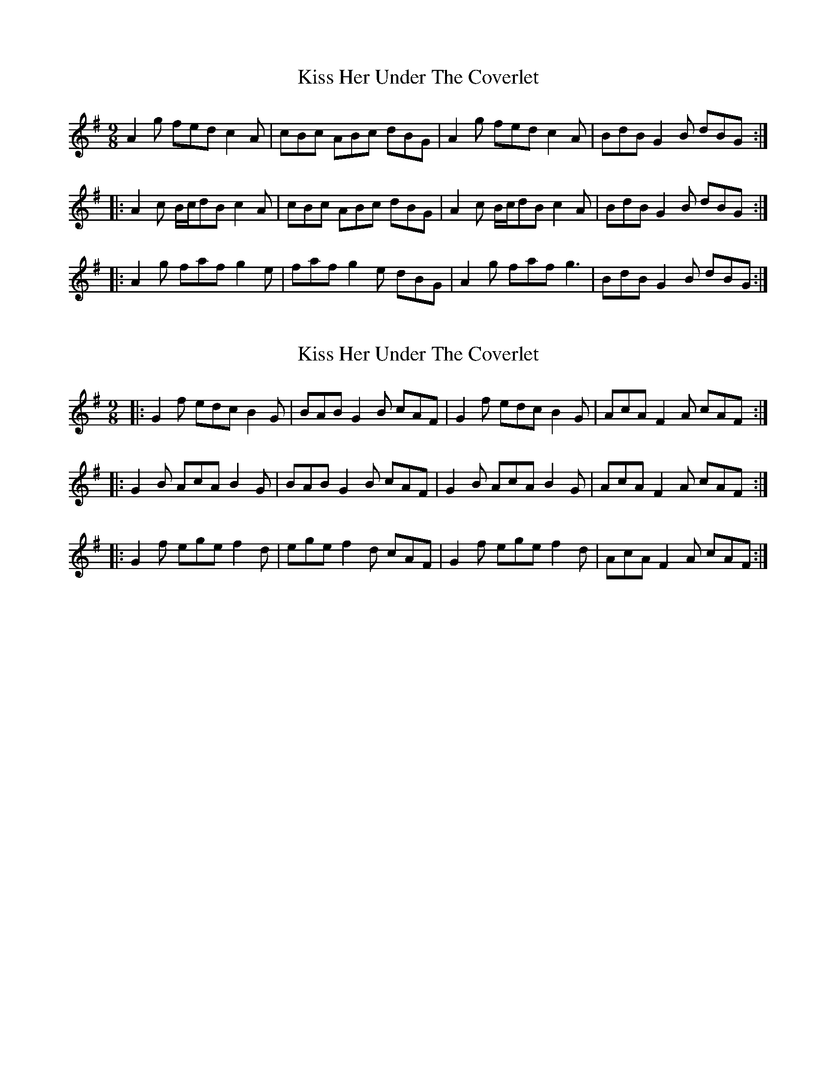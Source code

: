 X: 1
T: Kiss Her Under The Coverlet
Z: Dr. Dow
S: https://thesession.org/tunes/3215#setting3215
R: slip jig
M: 9/8
L: 1/8
K: Ador
A2g fed c2A|cBc ABc dBG|A2g fed c2A|BdB G2B dBG:|
|:A2c B/c/dB c2A|cBc ABc dBG|A2c B/c/dB c2A|BdB G2B dBG:|
|:A2g faf g2e|faf g2e dBG|A2g faf g3|BdB G2B dBG:|
X: 2
T: Kiss Her Under The Coverlet
Z: Dr. Dow
S: https://thesession.org/tunes/3215#setting16290
R: slip jig
M: 9/8
L: 1/8
K: Ador
|:G2f edc B2G|BAB G2B cAF|G2f edc B2G|AcA F2A cAF:||:G2B AcA B2G|BAB G2B cAF|G2B AcA B2G|AcA F2A cAF:||:G2f ege f2d|ege f2d cAF|G2f ege f2d|AcA F2A cAF:|

